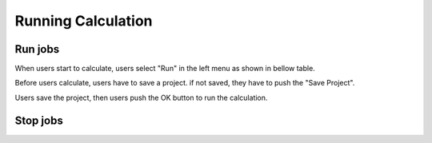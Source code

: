 Running Calculation
===================

Run jobs
--------

When users start to calculate, users select "Run" in the left menu as shown in bellow table.

.. image:: ../../img/imgCreateJob_running00.png
   :scale: 40 %
   :align: center

Before users calculate, users have to save a project.
if not saved, they have to push the "Save Project".

.. image:: ../../img/imgCreateJob_running01.png
   :scale: 40 %
   :align: center

Users save the project, then users push the OK button to run the calculation.

.. image:: ../../img/imgCreateJob_running02.png
   :scale: 40 %
   :align: center

Stop jobs
---------
